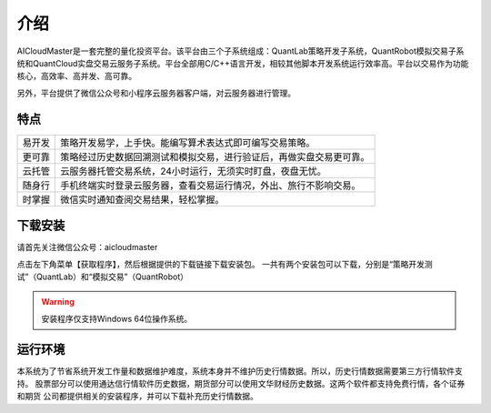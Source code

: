 .. _start-intro:

==================
介绍
==================
AICloudMaster是一套完整的量化投资平台。该平台由三个子系统组成：QuantLab策略开发子系统，QuantRobot模拟交易子系
统和QuantCloud实盘交易云服务子系统。平台全部用C/C++语言开发，相较其他脚本开发系统运行效率高。平台以交易作为功能
核心，高效率、高并发、高可靠。

另外，平台提供了微信公众号和小程序云服务器客户端，对云服务器进行管理。

特点
========================

======    ===================================================================
易开发      策略开发易学，上手快。能编写算术表达式即可编写交易策略。
更可靠      策略经过历史数据回溯测试和模拟交易，进行验证后，再做实盘交易更可靠。
云托管      云服务器托管交易系统，24小时运行，无须实时盯盘，夜盘无忧。
随身行      手机终端实时登录云服务器，查看交易运行情况，外出、旅行不影响交易。
时掌握      微信实时通知查阅交易结果，轻松掌握。
======    ===================================================================

下载安装
========================
请首先关注微信公众号：aicloudmaster

.. image:: /_static/images/qrcode_aicm_258.jpg
    :align: center

点击左下角菜单【获取程序】，然后根据提供的下载链接下载安装包。
一共有两个安装包可以下载，分别是“策略开发测试”（QuantLab）和“模拟交易”（QuantRobot）

.. warning::
    安装程序仅支持Windows 64位操作系统。

运行环境
========================
本系统为了节省系统开发工作量和数据维护难度，系统本身并不维护历史行情数据。所以，历史行情数据需要第三方行情软件支持。
股票部分可以使用通达信行情软件历史数据，期货部分可以使用文华财经历史数据。这两个软件都支持免费行情，各个证券和期货
公司都提供相关的安装程序，并可以下载补充历史行情数据。